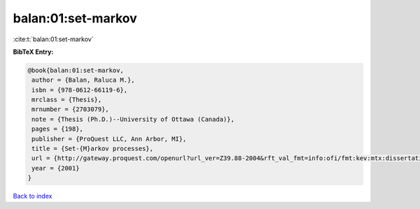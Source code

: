 balan:01:set-markov
===================

:cite:t:`balan:01:set-markov`

**BibTeX Entry:**

.. code-block:: bibtex

   @book{balan:01:set-markov,
    author = {Balan, Raluca M.},
    isbn = {978-0612-66119-6},
    mrclass = {Thesis},
    mrnumber = {2703079},
    note = {Thesis (Ph.D.)--University of Ottawa (Canada)},
    pages = {198},
    publisher = {ProQuest LLC, Ann Arbor, MI},
    title = {Set-{M}arkov processes},
    url = {http://gateway.proquest.com/openurl?url_ver=Z39.88-2004&rft_val_fmt=info:ofi/fmt:kev:mtx:dissertation&res_dat=xri:pqdiss&rft_dat=xri:pqdiss:NQ66119},
    year = {2001}
   }

`Back to index <../By-Cite-Keys.rst>`_
